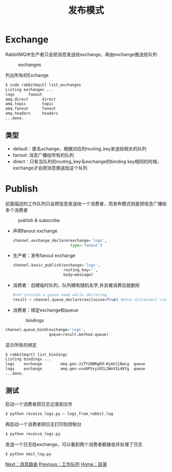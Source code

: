 #+TITLE: 发布模式
#+HTML_HEAD: <link rel="stylesheet" type="text/css" href="css/main.css" />
#+HTML_LINK_UP: work_queue.html   
#+HTML_LINK_HOME: rabbitmq.html
#+OPTIONS: num:nil timestamp:nil ^:nil *:nil

* Exchange
  RabbitMQ中生产者只会把消息发送给exchange，再由exchange推送给队列
  #+CAPTION: exchanges
  [[./pic/exchanges.png]] 
  
  列出所有的Exchange
  #+BEGIN_SRC sh
  $ sudo rabbitmqctl list_exchanges
  Listing exchanges ...
  logs      fanout
  amq.direct      direct
  amq.topic       topic
  amq.fanout      fanout
  amq.headers     headers
  ...done.
  #+END_SRC
  
** 类型
+ default：匿名xchange，根据对应的routing_key发送给相关的队列 
+ fanout: 消息广播给所有的队列 
+ direct：只有当队列的routing_key与exchange的binding key相同的时候，exchange才会把消息推送给这个队列
  
* Publish 
前面描述的工作队列只会把信息发送给一个消费者，而发布模式则是把信息广播给多个消费者
  #+CAPTION: publish & subscribe
  [[./pic/publish_subscribe.png]] 
  
+ 声明fanout exchange
  #+BEGIN_SRC python
    channel.exchange_declare(exchange='logs',
                             type='fanout')
  #+END_SRC
  
+ 生产者：发布fanout exchange
  #+BEGIN_SRC python
    channel.basic_publish(exchange='logs',
                          routing_key='',
                          body=message)
  #+END_SRC
  
  
+ 消费者：创建临时队列，队列拥有随机名字,并且被消费后就删除
  #+BEGIN_SRC python
      #not provide a queue name while declaring
      result = channel.queue_declare(exclusive=True) #once disconnect consumer, delete the queue
  #+END_SRC
  
+ 消费者：绑定exchange和queue

  #+CAPTION: bindings
  [[./pic/bindings.png]] 

#+BEGIN_SRC python
      channel.queue_bind(exchange='logs',
                         queue=result.method.queue)
#+END_SRC

显示所有的绑定
#+BEGIN_SRC sh
  $ rabbitmqctl list_bindings
  Listing bindings ...
  logs    exchange        amq.gen-JzTY20BRgKO-HjmUJj0wLg  queue           []
  logs    exchange        amq.gen-vso0PVvyiRIL2WoV3i48Yg  queue           []
  ...done.
#+END_SRC

** 测试
启动一个消费者把日志记录到文件
  #+BEGIN_SRC sh
    $ python receive_logs.py > logs_from_rabbit.log
  #+END_SRC
再启动一个消费者把日志打印到控制台
#+BEGIN_SRC sh
  $ python receive_logs.py
#+END_SRC
发送一个日志给exchange，可以看到两个消费者都接收并处理了日志
#+BEGIN_SRC sh
  $ python emit_log.py
#+END_SRC

[[file:route.org][Next：消息路由]]   [[file:work_queue.org][Previous：工作队列]]   [[file:rabbitmq.org][Home：目录]]
